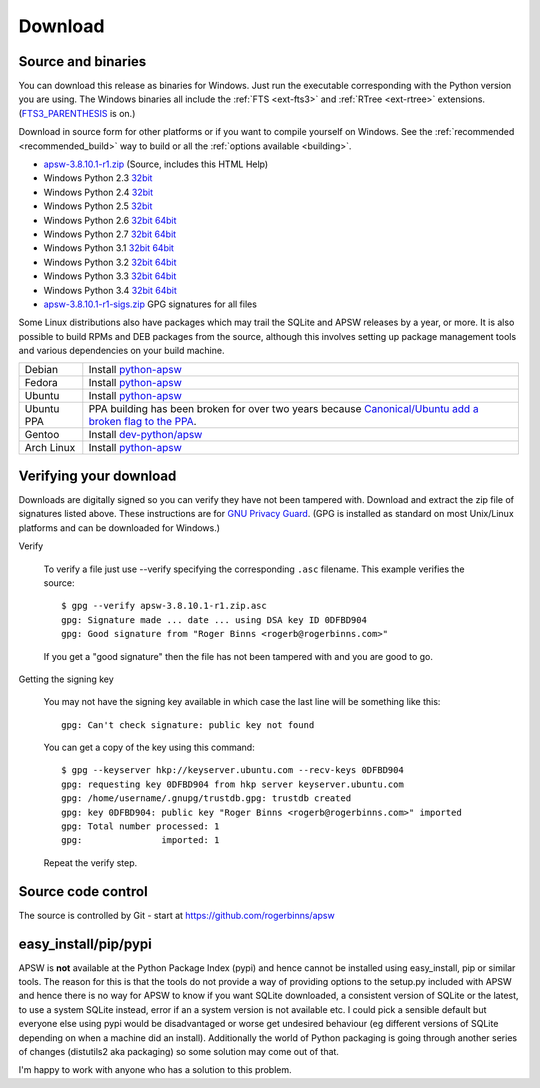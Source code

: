 Download
********

.. _source_and_binaries:

Source and binaries
===================

You can download this release as binaries for Windows.  Just run the
executable corresponding with the Python version you are using.  The
Windows binaries all include the :ref:`FTS <ext-fts3>` and
:ref:`RTree <ext-rtree>` extensions.  (`FTS3_PARENTHESIS
<https://sqlite.org/compile.html#enable_fts3_parenthesis>`_ is on.)

Download in source form for other platforms or if you want to compile
yourself on Windows.  See the :ref:`recommended <recommended_build>`
way to build or all the :ref:`options available <building>`.

.. downloads-begin

* `apsw-3.8.10.1-r1.zip
  <https://github.com/rogerbinns/apsw/releases/download/3.8.10.1-r1/apsw-3.8.10.1-r1.zip>`__
  (Source, includes this HTML Help)

* Windows Python 2.3 `32bit
  <https://github.com/rogerbinns/apsw/releases/download/3.8.10.1-r1/apsw-3.8.10.1-r1.win32-py2.3.exe>`__

* Windows Python 2.4 `32bit
  <https://github.com/rogerbinns/apsw/releases/download/3.8.10.1-r1/apsw-3.8.10.1-r1.win32-py2.4.exe>`__

* Windows Python 2.5 `32bit
  <https://github.com/rogerbinns/apsw/releases/download/3.8.10.1-r1/apsw-3.8.10.1-r1.win32-py2.5.exe>`__

* Windows Python 2.6 `32bit
  <https://github.com/rogerbinns/apsw/releases/download/3.8.10.1-r1/apsw-3.8.10.1-r1.win32-py2.6.exe>`__
  `64bit 
  <https://github.com/rogerbinns/apsw/releases/download/3.8.10.1-r1/apsw-3.8.10.1-r1.win-amd64-py2.6.exe>`__

* Windows Python 2.7 `32bit
  <https://github.com/rogerbinns/apsw/releases/download/3.8.10.1-r1/apsw-3.8.10.1-r1.win32-py2.7.exe>`__
  `64bit 
  <https://github.com/rogerbinns/apsw/releases/download/3.8.10.1-r1/apsw-3.8.10.1-r1.win-amd64-py2.7.exe>`__

* Windows Python 3.1 `32bit
  <https://github.com/rogerbinns/apsw/releases/download/3.8.10.1-r1/apsw-3.8.10.1-r1.win32-py3.1.exe>`__
  `64bit 
  <https://github.com/rogerbinns/apsw/releases/download/3.8.10.1-r1/apsw-3.8.10.1-r1.win-amd64-py3.1.exe>`__

* Windows Python 3.2 `32bit
  <https://github.com/rogerbinns/apsw/releases/download/3.8.10.1-r1/apsw-3.8.10.1-r1.win32-py3.2.exe>`__
  `64bit 
  <https://github.com/rogerbinns/apsw/releases/download/3.8.10.1-r1/apsw-3.8.10.1-r1.win-amd64-py3.2.exe>`__

* Windows Python 3.3 `32bit
  <https://github.com/rogerbinns/apsw/releases/download/3.8.10.1-r1/apsw-3.8.10.1-r1.win32-py3.3.exe>`__
  `64bit 
  <https://github.com/rogerbinns/apsw/releases/download/3.8.10.1-r1/apsw-3.8.10.1-r1.win-amd64-py3.3.exe>`__

* Windows Python 3.4 `32bit
  <https://github.com/rogerbinns/apsw/releases/download/3.8.10.1-r1/apsw-3.8.10.1-r1.win32-py3.4.exe>`__
  `64bit 
  <https://github.com/rogerbinns/apsw/releases/download/3.8.10.1-r1/apsw-3.8.10.1-r1.win-amd64-py3.4.exe>`__

* `apsw-3.8.10.1-r1-sigs.zip 
  <https://github.com/rogerbinns/apsw/releases/download/3.8.10.1-r1/apsw-3.8.10.1-r1-sigs.zip>`__
  GPG signatures for all files

.. downloads-end

Some Linux distributions also have packages which may trail the SQLite
and APSW releases by a year, or more.  It is also possible to build
RPMs and DEB packages from the source, although this involves setting
up package management tools and various dependencies on your build
machine.

+-------------------+----------------------------------------------------------------------------------+
| Debian            | Install `python-apsw <http://packages.debian.org/python-apsw>`__                 |
+-------------------+----------------------------------------------------------------------------------+
| Fedora            | Install `python-apsw <https://apps.fedoraproject.org/packages/s/apsw>`__         |
+-------------------+----------------------------------------------------------------------------------+
| Ubuntu            | Install `python-apsw <http://packages.ubuntu.com/search?keywords=python-apsw>`__ |
+-------------------+----------------------------------------------------------------------------------+
| Ubuntu PPA        | PPA building has been broken for over two years because                          |
|                   | `Canonical/Ubuntu add a broken flag to the PPA                                   |
|                   | <https://bugs.launchpad.net/ubuntu/+source/python2.7/+bug/1065302>`__.           |
+-------------------+----------------------------------------------------------------------------------+
| Gentoo            | Install `dev-python/apsw <http://packages.gentoo.org/package/dev-python/apsw>`_  |
+-------------------+----------------------------------------------------------------------------------+
| Arch Linux        | Install `python-apsw <https://www.archlinux.org/packages/?q=apsw>`__             |
+-------------------+----------------------------------------------------------------------------------+

.. _verifydownload:

Verifying your download
=======================

Downloads are digitally signed so you can verify they have not been
tampered with.  Download and extract the zip file of signatures listed
above.  These instructions are for `GNU Privacy Guard
<http://www.gnupg.org/>`__.  (GPG is installed as standard on most
Unix/Linux platforms and can be downloaded for Windows.)

Verify

  To verify a file just use --verify specifying the corresponding
  ``.asc`` filename.  This example verifies the source::

      $ gpg --verify apsw-3.8.10.1-r1.zip.asc
      gpg: Signature made ... date ... using DSA key ID 0DFBD904
      gpg: Good signature from "Roger Binns <rogerb@rogerbinns.com>"

  If you get a "good signature" then the file has not been tampered with
  and you are good to go.

Getting the signing key

  You may not have the signing key available in which case the last
  line will be something like this::

   gpg: Can't check signature: public key not found

  You can get a copy of the key using this command::

    $ gpg --keyserver hkp://keyserver.ubuntu.com --recv-keys 0DFBD904
    gpg: requesting key 0DFBD904 from hkp server keyserver.ubuntu.com
    gpg: /home/username/.gnupg/trustdb.gpg: trustdb created
    gpg: key 0DFBD904: public key "Roger Binns <rogerb@rogerbinns.com>" imported
    gpg: Total number processed: 1
    gpg:               imported: 1

  Repeat the verify step.

Source code control
===================

The source is controlled by Git - start at
https://github.com/rogerbinns/apsw

easy_install/pip/pypi
=====================

APSW is **not** available at the Python Package Index (pypi) and hence
cannot be installed using easy_install, pip or similar tools.  The
reason for this is that the tools do not provide a way of providing
options to the setup.py included with APSW and hence there is no way
for APSW to know if you want SQLite downloaded, a consistent version
of SQLite or the latest, to use a system SQLite instead, error if an a
system version is not available etc.  I could pick a sensible default
but everyone else using pypi would be disadvantaged or worse get
undesired behaviour (eg different versions of SQLite depending on when
a machine did an install).  Additionally the world of Python packaging
is going through another series of changes (distutils2 aka packaging)
so some solution may come out of that.

I'm happy to work with anyone who has a solution to this problem.
